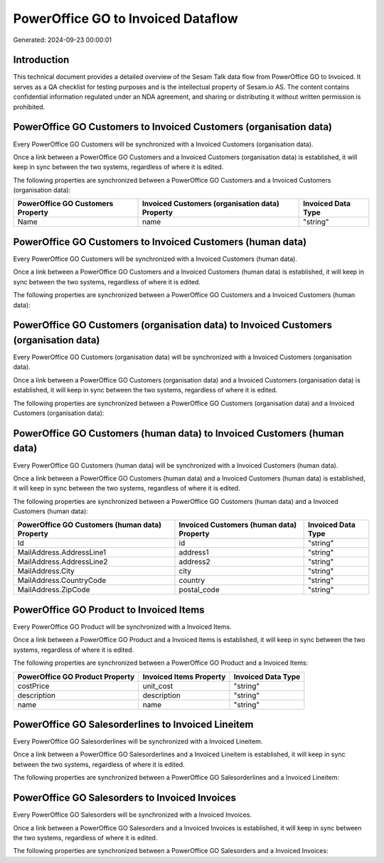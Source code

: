 ===================================
PowerOffice GO to Invoiced Dataflow
===================================

Generated: 2024-09-23 00:00:01

Introduction
------------

This technical document provides a detailed overview of the Sesam Talk data flow from PowerOffice GO to Invoiced. It serves as a QA checklist for testing purposes and is the intellectual property of Sesam.io AS. The content contains confidential information regulated under an NDA agreement, and sharing or distributing it without written permission is prohibited.

PowerOffice GO Customers to Invoiced Customers (organisation data)
------------------------------------------------------------------
Every PowerOffice GO Customers will be synchronized with a Invoiced Customers (organisation data).

Once a link between a PowerOffice GO Customers and a Invoiced Customers (organisation data) is established, it will keep in sync between the two systems, regardless of where it is edited.

The following properties are synchronized between a PowerOffice GO Customers and a Invoiced Customers (organisation data):

.. list-table::
   :header-rows: 1

   * - PowerOffice GO Customers Property
     - Invoiced Customers (organisation data) Property
     - Invoiced Data Type
   * - Name
     - name
     - "string"


PowerOffice GO Customers to Invoiced Customers (human data)
-----------------------------------------------------------
Every PowerOffice GO Customers will be synchronized with a Invoiced Customers (human data).

Once a link between a PowerOffice GO Customers and a Invoiced Customers (human data) is established, it will keep in sync between the two systems, regardless of where it is edited.

The following properties are synchronized between a PowerOffice GO Customers and a Invoiced Customers (human data):

.. list-table::
   :header-rows: 1

   * - PowerOffice GO Customers Property
     - Invoiced Customers (human data) Property
     - Invoiced Data Type


PowerOffice GO Customers (organisation data) to Invoiced Customers (organisation data)
--------------------------------------------------------------------------------------
Every PowerOffice GO Customers (organisation data) will be synchronized with a Invoiced Customers (organisation data).

Once a link between a PowerOffice GO Customers (organisation data) and a Invoiced Customers (organisation data) is established, it will keep in sync between the two systems, regardless of where it is edited.

The following properties are synchronized between a PowerOffice GO Customers (organisation data) and a Invoiced Customers (organisation data):

.. list-table::
   :header-rows: 1

   * - PowerOffice GO Customers (organisation data) Property
     - Invoiced Customers (organisation data) Property
     - Invoiced Data Type


PowerOffice GO Customers (human data) to Invoiced Customers (human data)
------------------------------------------------------------------------
Every PowerOffice GO Customers (human data) will be synchronized with a Invoiced Customers (human data).

Once a link between a PowerOffice GO Customers (human data) and a Invoiced Customers (human data) is established, it will keep in sync between the two systems, regardless of where it is edited.

The following properties are synchronized between a PowerOffice GO Customers (human data) and a Invoiced Customers (human data):

.. list-table::
   :header-rows: 1

   * - PowerOffice GO Customers (human data) Property
     - Invoiced Customers (human data) Property
     - Invoiced Data Type
   * - Id
     - id
     - "string"
   * - MailAddress.AddressLine1
     - address1
     - "string"
   * - MailAddress.AddressLine2
     - address2
     - "string"
   * - MailAddress.City
     - city
     - "string"
   * - MailAddress.CountryCode
     - country
     - "string"
   * - MailAddress.ZipCode
     - postal_code
     - "string"


PowerOffice GO Product to Invoiced Items
----------------------------------------
Every PowerOffice GO Product will be synchronized with a Invoiced Items.

Once a link between a PowerOffice GO Product and a Invoiced Items is established, it will keep in sync between the two systems, regardless of where it is edited.

The following properties are synchronized between a PowerOffice GO Product and a Invoiced Items:

.. list-table::
   :header-rows: 1

   * - PowerOffice GO Product Property
     - Invoiced Items Property
     - Invoiced Data Type
   * - costPrice
     - unit_cost
     - "string"
   * - description
     - description
     - "string"
   * - name
     - name
     - "string"


PowerOffice GO Salesorderlines to Invoiced Lineitem
---------------------------------------------------
Every PowerOffice GO Salesorderlines will be synchronized with a Invoiced Lineitem.

Once a link between a PowerOffice GO Salesorderlines and a Invoiced Lineitem is established, it will keep in sync between the two systems, regardless of where it is edited.

The following properties are synchronized between a PowerOffice GO Salesorderlines and a Invoiced Lineitem:

.. list-table::
   :header-rows: 1

   * - PowerOffice GO Salesorderlines Property
     - Invoiced Lineitem Property
     - Invoiced Data Type


PowerOffice GO Salesorders to Invoiced Invoices
-----------------------------------------------
Every PowerOffice GO Salesorders will be synchronized with a Invoiced Invoices.

Once a link between a PowerOffice GO Salesorders and a Invoiced Invoices is established, it will keep in sync between the two systems, regardless of where it is edited.

The following properties are synchronized between a PowerOffice GO Salesorders and a Invoiced Invoices:

.. list-table::
   :header-rows: 1

   * - PowerOffice GO Salesorders Property
     - Invoiced Invoices Property
     - Invoiced Data Type

